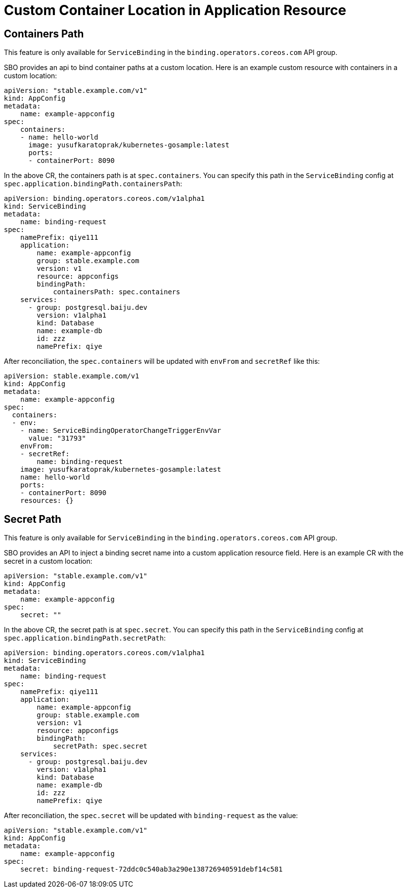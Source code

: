 = Custom Container Location in Application Resource

== Containers Path

This feature is only available for `ServiceBinding` in the
`binding.operators.coreos.com` API group.

SBO provides an api to bind container paths at a custom location.
Here is an example custom resource with containers in a custom location:
....
apiVersion: "stable.example.com/v1"
kind: AppConfig
metadata:
    name: example-appconfig
spec:
    containers:
    - name: hello-world
      image: yusufkaratoprak/kubernetes-gosample:latest
      ports:
      - containerPort: 8090
....

In the above CR, the containers path is at `spec.containers`. You can
specify this path in the `ServiceBinding` config at
`spec.application.bindingPath.containersPath`:

....
apiVersion: binding.operators.coreos.com/v1alpha1
kind: ServiceBinding
metadata:
    name: binding-request
spec:
    namePrefix: qiye111
    application:
        name: example-appconfig
        group: stable.example.com
        version: v1
        resource: appconfigs
        bindingPath:
            containersPath: spec.containers
    services:
      - group: postgresql.baiju.dev
        version: v1alpha1
        kind: Database
        name: example-db
        id: zzz
        namePrefix: qiye
....

After reconciliation, the `spec.containers` will be updated with
`envFrom` and `secretRef` like this:

....
apiVersion: stable.example.com/v1
kind: AppConfig
metadata:
    name: example-appconfig
spec:
  containers:
  - env:
    - name: ServiceBindingOperatorChangeTriggerEnvVar
      value: "31793"
    envFrom:
    - secretRef:
        name: binding-request
    image: yusufkaratoprak/kubernetes-gosample:latest
    name: hello-world
    ports:
    - containerPort: 8090
    resources: {}
....

== Secret Path

This feature is only available for `ServiceBinding` in the
`binding.operators.coreos.com` API group.

SBO provides an API to inject a binding secret name into a custom application resource field.
Here is an example CR with the secret in a custom location:
....
apiVersion: "stable.example.com/v1"
kind: AppConfig
metadata:
    name: example-appconfig
spec:
    secret: ""
....

In the above CR, the secret path is at `spec.secret`. You can specify
this path in the `ServiceBinding` config at
`spec.application.bindingPath.secretPath`:

....
apiVersion: binding.operators.coreos.com/v1alpha1
kind: ServiceBinding
metadata:
    name: binding-request
spec:
    namePrefix: qiye111
    application:
        name: example-appconfig
        group: stable.example.com
        version: v1
        resource: appconfigs
        bindingPath:
            secretPath: spec.secret
    services:
      - group: postgresql.baiju.dev
        version: v1alpha1
        kind: Database
        name: example-db
        id: zzz
        namePrefix: qiye
....

After reconciliation, the `spec.secret` will be updated with
`binding-request` as the value:

....
apiVersion: "stable.example.com/v1"
kind: AppConfig
metadata:
    name: example-appconfig
spec:
    secret: binding-request-72ddc0c540ab3a290e138726940591debf14c581
....
